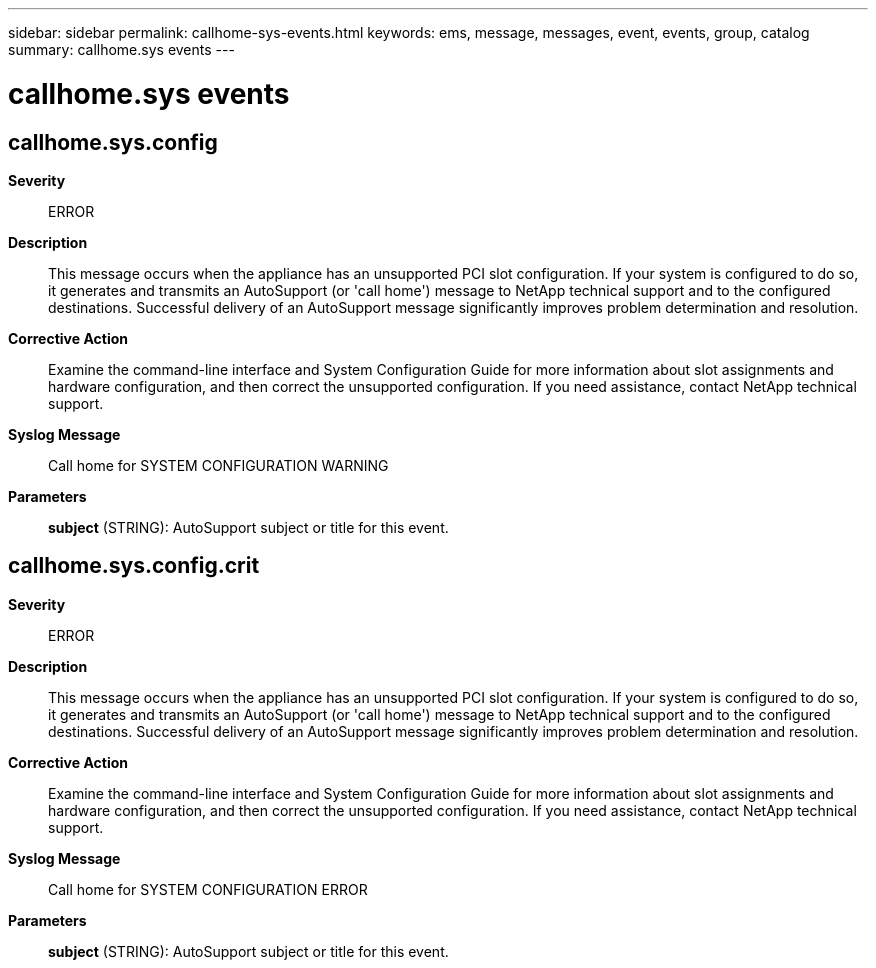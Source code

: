 ---
sidebar: sidebar
permalink: callhome-sys-events.html
keywords: ems, message, messages, event, events, group, catalog
summary: callhome.sys events
---

= callhome.sys events
:toclevels: 1
:hardbreaks:
:nofooter:
:icons: font
:linkattrs:
:imagesdir: ./media/

== callhome.sys.config
*Severity*::
ERROR
*Description*::
This message occurs when the appliance has an unsupported PCI slot configuration. If your system is configured to do so, it generates and transmits an AutoSupport (or 'call home') message to NetApp technical support and to the configured destinations. Successful delivery of an AutoSupport message significantly improves problem determination and resolution.
*Corrective Action*::
Examine the command-line interface and System Configuration Guide for more information about slot assignments and hardware configuration, and then correct the unsupported configuration. If you need assistance, contact NetApp technical support.
*Syslog Message*::
Call home for SYSTEM CONFIGURATION WARNING
*Parameters*::
*subject* (STRING): AutoSupport subject or title for this event.

== callhome.sys.config.crit
*Severity*::
ERROR
*Description*::
This message occurs when the appliance has an unsupported PCI slot configuration. If your system is configured to do so, it generates and transmits an AutoSupport (or 'call home') message to NetApp technical support and to the configured destinations. Successful delivery of an AutoSupport message significantly improves problem determination and resolution.
*Corrective Action*::
Examine the command-line interface and System Configuration Guide for more information about slot assignments and hardware configuration, and then correct the unsupported configuration. If you need assistance, contact NetApp technical support.
*Syslog Message*::
Call home for SYSTEM CONFIGURATION ERROR
*Parameters*::
*subject* (STRING): AutoSupport subject or title for this event.
